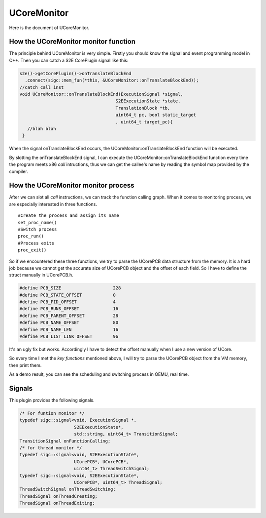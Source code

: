 ============
UCoreMonitor
============

Here is the document of UCoreMonitor.

How the UCoreMonitor monitor function
-------------------------------------

The principle behind UCoreMonitor is very simple. Firstly you should know the signal and event programming model in C++. Then you can catch a S2E CorePlugin signal like this:

.. code-block:: c++

    s2e()->getCorePlugin()->onTranslateBlockEnd
      .connect(sigc::mem_fun(*this, &UCoreMonitor::onTranslateBlockEnd));
    //catch call inst
    void UCoreMonitor::onTranslateBlockEnd(ExecutionSignal *signal,
                                         S2EExecutionState *state,
                                         TranslationBlock *tb,
                                         uint64_t pc, bool static_target
                                         , uint64_t target_pc){
       //blah blah
     }

When the signal onTranslateBlockEnd occurs, the UCoreMonitor::onTranslateBlockEnd function will be executed.

By slotting the onTranslateBlockEnd signal, I can execute the UCoreMonitor::onTranslateBlockEnd function every time the program meets x86 *call* intructions, thus we can get the callee's name by reading the symbol map provided by the compiler.

How the UCoreMonitor monitor process
------------------------------------

After we can slot all *call* instructions, we can track the function calling graph. When it comes to monitoring process, we are especially interested in three functions.

::

     #Create the process and assign its name
     set_proc_name()
     #Switch process
     proc_run()
     #Process exits
     proc_exit()

So if we encountered these three functions, we try to parse the UCorePCB data structure from the memory. It is a hard job because we cannot get the accurate size of UCorePCB object and the offset of each field. So I have to define the struct manually in UCorePCB.h.

.. code-block:: c++

    #define PCB_SIZE                    228
    #define PCB_STATE_OFFSET            0
    #define PCB_PID_OFFSET              4
    #define PCB_RUNS_OFFSET             16
    #define PCB_PARENT_OFFSET           28
    #define PCB_NAME_OFFSET             80
    #define PCB_NAME_LEN                16
    #define PCB_LIST_LINK_OFFSET        96

It's an ugly fix but works. Accordingly I have to detect the offset manually when I use a new version of UCore.

So every time I met the *key functions* mentioned above, I will try to parse the UCorePCB object from the VM memory, then print them.

As a demo result, you can see the scheduling and switching process in QEMU, real time.

Signals
-------

This plugin provides the following signals.

.. code-block:: c++

      /* For funtion monitor */
      typedef sigc::signal<void, ExecutionSignal *,
                           S2EExecutionState*,
                           std::string, uint64_t> TransitionSignal;
      TransitionSignal onFunctionCalling;
      /* for thread monitor */
      typedef sigc::signal<void, S2EExecutionState*,
                           UCorePCB*, UCorePCB*,
                           uint64_t> ThreadSwitchSignal;
      typedef sigc::signal<void, S2EExecutionState*,
                           UCorePCB*, uint64_t> ThreadSignal;
      ThreadSwitchSignal onThreadSwitching;
      ThreadSignal onThreadCreating;
      ThreadSignal onThreadExiting;


